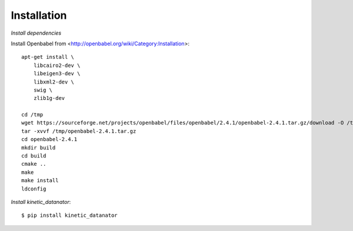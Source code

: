 Installation
============

*Install dependencies*

Install Openbabel from <http://openbabel.org/wiki/Category:Installation>::

    apt-get install \
        libcairo2-dev \
        libeigen3-dev \
        libxml2-dev \
        swig \
        zlib1g-dev

    cd /tmp
    wget https://sourceforge.net/projects/openbabel/files/openbabel/2.4.1/openbabel-2.4.1.tar.gz/download -O /tmp/openbabel-2.4.1.tar.gz
    tar -xvvf /tmp/openbabel-2.4.1.tar.gz
    cd openbabel-2.4.1
    mkdir build
    cd build
    cmake ..
    make
    make install
    ldconfig

*Install kinetic_datanator*::

    $ pip install kinetic_datanator
